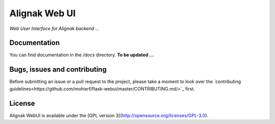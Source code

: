 Alignak Web UI
==============

.. image:: https://travis-ci.org/mohierf/flask-webui.svg?branch=master
    :target: https://travis-ci.org/mohierf/flask-webui


*Web User Interface for Alignak backend ...*

Documentation
----------------------------------------

You can find documentation in the */docs* directory. **To be updated ...**

Bugs, issues and contributing
----------------------------------------

Before submitting an issue or a pull request to the project, please take a moment to look over
the `contributing guidelines<https://github.com/mohierf/flask-webui/master/CONTRIBUTING.md/>`_ first.

License
----------------------------------------

Alignak WebUI is available under the [GPL version 3](http://opensource.org/licenses/GPL-3.0).

